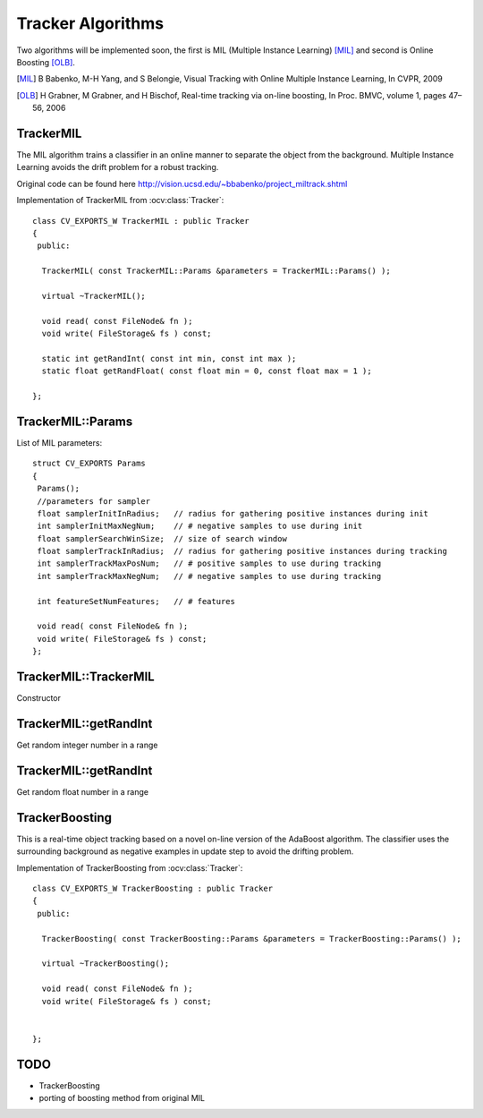 Tracker Algorithms
==================

.. highlight:: cpp

Two algorithms will be implemented soon, the first is MIL (Multiple Instance Learning) [MIL]_ and second is Online Boosting [OLB]_.

.. [MIL] B Babenko, M-H Yang, and S Belongie, Visual Tracking with Online Multiple Instance Learning, In CVPR, 2009

.. [OLB] H Grabner, M Grabner, and H Bischof, Real-time tracking via on-line boosting, In Proc. BMVC, volume 1, pages 47– 56, 2006

TrackerMIL
----------

The MIL algorithm trains a classifier in an online manner to separate the object from the background. Multiple Instance Learning avoids the drift problem for a robust tracking.

Original code can be found here http://vision.ucsd.edu/~bbabenko/project_miltrack.shtml

.. ocv:class:: TrackerMIL

Implementation of TrackerMIL from :ocv:class:`Tracker`::

   class CV_EXPORTS_W TrackerMIL : public Tracker
   {
    public:

     TrackerMIL( const TrackerMIL::Params &parameters = TrackerMIL::Params() );
   
     virtual ~TrackerMIL();
   
     void read( const FileNode& fn );
     void write( FileStorage& fs ) const;
   
     static int getRandInt( const int min, const int max );
     static float getRandFloat( const float min = 0, const float max = 1 );
   
   };

TrackerMIL::Params
------------------

.. ocv:struct:: TrackerMIL::Params

List of MIL parameters::

   struct CV_EXPORTS Params
   {
    Params();
    //parameters for sampler
    float samplerInitInRadius;   // radius for gathering positive instances during init
    int samplerInitMaxNegNum;    // # negative samples to use during init
    float samplerSearchWinSize;  // size of search window
    float samplerTrackInRadius;  // radius for gathering positive instances during tracking
    int samplerTrackMaxPosNum;   // # positive samples to use during tracking
    int samplerTrackMaxNegNum;   // # negative samples to use during tracking

    int featureSetNumFeatures;   // # features

    void read( const FileNode& fn );
    void write( FileStorage& fs ) const;
   };
   
TrackerMIL::TrackerMIL
----------------------

Constructor

.. ocv:function:: bool TrackerMIL::TrackerMIL( const TrackerMIL::Params &parameters = TrackerMIL::Params() )

    :param parameters: MIL parameters :ocv:struct:`TrackerMIL::Params`

TrackerMIL::getRandInt
----------------------

Get random integer number in a range

.. ocv:function:: int TrackerMIL::getRandInt( const int min, const int max )

    :param min: min value in the range
    
    :param max: max value in the range
    
TrackerMIL::getRandInt
----------------------

Get random float number in a range

.. ocv:function:: float TrackerMIL::getRandFloat( const float min = 0, const float max = 1 )

    :param min: min value in the range
    
    :param max: max value in the range


TrackerBoosting
---------------

This is a real-time object tracking based on a novel on-line version of the AdaBoost algorithm.
The classifier uses the surrounding background as negative examples in update step to avoid the drifting problem. 

.. ocv:class:: TrackerBoosting

Implementation of TrackerBoosting from :ocv:class:`Tracker`::

   class CV_EXPORTS_W TrackerBoosting : public Tracker
   {
    public:

     TrackerBoosting( const TrackerBoosting::Params &parameters = TrackerBoosting::Params() );
   
     virtual ~TrackerBoosting();
   
     void read( const FileNode& fn );
     void write( FileStorage& fs ) const;

   
   };
   
   
TODO
----

* TrackerBoosting
* porting of boosting method from original MIL